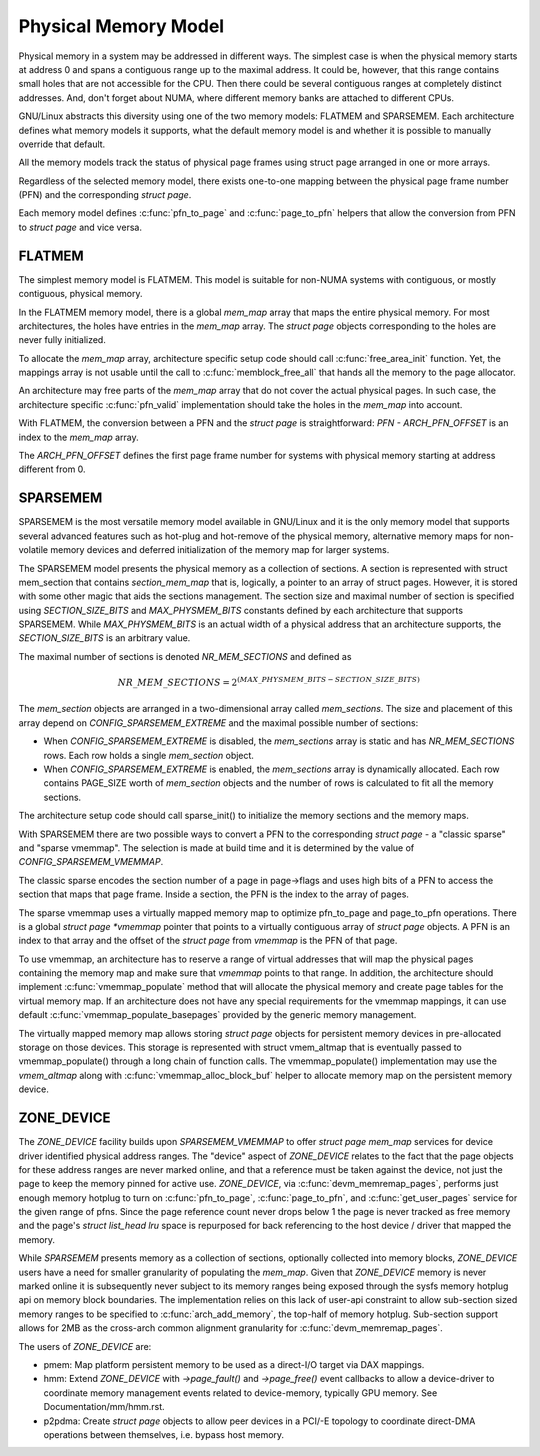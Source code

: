 .. SPDX-License-Identifier: GPL-2.0

=====================
Physical Memory Model
=====================

Physical memory in a system may be addressed in different ways. The
simplest case is when the physical memory starts at address 0 and
spans a contiguous range up to the maximal address. It could be,
however, that this range contains small holes that are not accessible
for the CPU. Then there could be several contiguous ranges at
completely distinct addresses. And, don't forget about NUMA, where
different memory banks are attached to different CPUs.

GNU/Linux abstracts this diversity using one of the two memory models:
FLATMEM and SPARSEMEM. Each architecture defines what
memory models it supports, what the default memory model is and
whether it is possible to manually override that default.

All the memory models track the status of physical page frames using
struct page arranged in one or more arrays.

Regardless of the selected memory model, there exists one-to-one
mapping between the physical page frame number (PFN) and the
corresponding `struct page`.

Each memory model defines :c:func:`pfn_to_page` and :c:func:`page_to_pfn`
helpers that allow the conversion from PFN to `struct page` and vice
versa.

FLATMEM
=======

The simplest memory model is FLATMEM. This model is suitable for
non-NUMA systems with contiguous, or mostly contiguous, physical
memory.

In the FLATMEM memory model, there is a global `mem_map` array that
maps the entire physical memory. For most architectures, the holes
have entries in the `mem_map` array. The `struct page` objects
corresponding to the holes are never fully initialized.

To allocate the `mem_map` array, architecture specific setup code should
call :c:func:`free_area_init` function. Yet, the mappings array is not
usable until the call to :c:func:`memblock_free_all` that hands all the
memory to the page allocator.

An architecture may free parts of the `mem_map` array that do not cover the
actual physical pages. In such case, the architecture specific
:c:func:`pfn_valid` implementation should take the holes in the
`mem_map` into account.

With FLATMEM, the conversion between a PFN and the `struct page` is
straightforward: `PFN - ARCH_PFN_OFFSET` is an index to the
`mem_map` array.

The `ARCH_PFN_OFFSET` defines the first page frame number for
systems with physical memory starting at address different from 0.

SPARSEMEM
=========

SPARSEMEM is the most versatile memory model available in GNU/Linux and it
is the only memory model that supports several advanced features such
as hot-plug and hot-remove of the physical memory, alternative memory
maps for non-volatile memory devices and deferred initialization of
the memory map for larger systems.

The SPARSEMEM model presents the physical memory as a collection of
sections. A section is represented with struct mem_section
that contains `section_mem_map` that is, logically, a pointer to an
array of struct pages. However, it is stored with some other magic
that aids the sections management. The section size and maximal number
of section is specified using `SECTION_SIZE_BITS` and
`MAX_PHYSMEM_BITS` constants defined by each architecture that
supports SPARSEMEM. While `MAX_PHYSMEM_BITS` is an actual width of a
physical address that an architecture supports, the
`SECTION_SIZE_BITS` is an arbitrary value.

The maximal number of sections is denoted `NR_MEM_SECTIONS` and
defined as

.. math::

   NR\_MEM\_SECTIONS = 2 ^ {(MAX\_PHYSMEM\_BITS - SECTION\_SIZE\_BITS)}

The `mem_section` objects are arranged in a two-dimensional array
called `mem_sections`. The size and placement of this array depend
on `CONFIG_SPARSEMEM_EXTREME` and the maximal possible number of
sections:

* When `CONFIG_SPARSEMEM_EXTREME` is disabled, the `mem_sections`
  array is static and has `NR_MEM_SECTIONS` rows. Each row holds a
  single `mem_section` object.
* When `CONFIG_SPARSEMEM_EXTREME` is enabled, the `mem_sections`
  array is dynamically allocated. Each row contains PAGE_SIZE worth of
  `mem_section` objects and the number of rows is calculated to fit
  all the memory sections.

The architecture setup code should call sparse_init() to
initialize the memory sections and the memory maps.

With SPARSEMEM there are two possible ways to convert a PFN to the
corresponding `struct page` - a "classic sparse" and "sparse
vmemmap". The selection is made at build time and it is determined by
the value of `CONFIG_SPARSEMEM_VMEMMAP`.

The classic sparse encodes the section number of a page in page->flags
and uses high bits of a PFN to access the section that maps that page
frame. Inside a section, the PFN is the index to the array of pages.

The sparse vmemmap uses a virtually mapped memory map to optimize
pfn_to_page and page_to_pfn operations. There is a global `struct
page *vmemmap` pointer that points to a virtually contiguous array of
`struct page` objects. A PFN is an index to that array and the
offset of the `struct page` from `vmemmap` is the PFN of that
page.

To use vmemmap, an architecture has to reserve a range of virtual
addresses that will map the physical pages containing the memory
map and make sure that `vmemmap` points to that range. In addition,
the architecture should implement :c:func:`vmemmap_populate` method
that will allocate the physical memory and create page tables for the
virtual memory map. If an architecture does not have any special
requirements for the vmemmap mappings, it can use default
:c:func:`vmemmap_populate_basepages` provided by the generic memory
management.

The virtually mapped memory map allows storing `struct page` objects
for persistent memory devices in pre-allocated storage on those
devices. This storage is represented with struct vmem_altmap
that is eventually passed to vmemmap_populate() through a long chain
of function calls. The vmemmap_populate() implementation may use the
`vmem_altmap` along with :c:func:`vmemmap_alloc_block_buf` helper to
allocate memory map on the persistent memory device.

ZONE_DEVICE
===========
The `ZONE_DEVICE` facility builds upon `SPARSEMEM_VMEMMAP` to offer
`struct page` `mem_map` services for device driver identified physical
address ranges. The "device" aspect of `ZONE_DEVICE` relates to the fact
that the page objects for these address ranges are never marked online,
and that a reference must be taken against the device, not just the page
to keep the memory pinned for active use. `ZONE_DEVICE`, via
:c:func:`devm_memremap_pages`, performs just enough memory hotplug to
turn on :c:func:`pfn_to_page`, :c:func:`page_to_pfn`, and
:c:func:`get_user_pages` service for the given range of pfns. Since the
page reference count never drops below 1 the page is never tracked as
free memory and the page's `struct list_head lru` space is repurposed
for back referencing to the host device / driver that mapped the memory.

While `SPARSEMEM` presents memory as a collection of sections,
optionally collected into memory blocks, `ZONE_DEVICE` users have a need
for smaller granularity of populating the `mem_map`. Given that
`ZONE_DEVICE` memory is never marked online it is subsequently never
subject to its memory ranges being exposed through the sysfs memory
hotplug api on memory block boundaries. The implementation relies on
this lack of user-api constraint to allow sub-section sized memory
ranges to be specified to :c:func:`arch_add_memory`, the top-half of
memory hotplug. Sub-section support allows for 2MB as the cross-arch
common alignment granularity for :c:func:`devm_memremap_pages`.

The users of `ZONE_DEVICE` are:

* pmem: Map platform persistent memory to be used as a direct-I/O target
  via DAX mappings.

* hmm: Extend `ZONE_DEVICE` with `->page_fault()` and `->page_free()`
  event callbacks to allow a device-driver to coordinate memory management
  events related to device-memory, typically GPU memory. See
  Documentation/mm/hmm.rst.

* p2pdma: Create `struct page` objects to allow peer devices in a
  PCI/-E topology to coordinate direct-DMA operations between themselves,
  i.e. bypass host memory.
